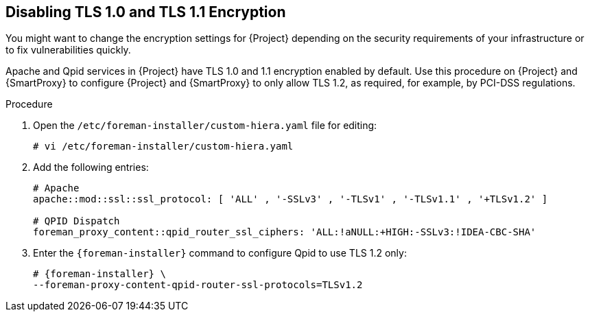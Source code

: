 [[Disabling_Weak_SSL_2-0_and_3-0_Encryption]]
== Disabling TLS 1.0 and TLS 1.1 Encryption

You might want to change the encryption settings for {Project} depending on the security requirements of your infrastructure or to fix vulnerabilities quickly.

Apache and Qpid services in {Project} have TLS 1.0 and 1.1 encryption enabled by default. Use this procedure on {Project} and {SmartProxy} to configure {Project} and {SmartProxy} to only allow TLS 1.2, as required, for example, by PCI-DSS regulations.

.Procedure

. Open the `/etc/foreman-installer/custom-hiera.yaml` file for editing:
+
[options="nowrap" subs="+quotes,attributes"]
----
# vi /etc/foreman-installer/custom-hiera.yaml
----

. Add the following entries:
+
[options="nowrap"]
----
# Apache
apache::mod::ssl::ssl_protocol: [ 'ALL' , '-SSLv3' , '-TLSv1' , '-TLSv1.1' , '+TLSv1.2' ]

# QPID Dispatch
foreman_proxy_content::qpid_router_ssl_ciphers: 'ALL:!aNULL:+HIGH:-SSLv3:!IDEA-CBC-SHA'
----

. Enter the `{foreman-installer}` command to configure Qpid to use TLS 1.2 only:
+
[options="nowrap" subs="+quotes,attributes"]
----
# {foreman-installer} \
--foreman-proxy-content-qpid-router-ssl-protocols=TLSv1.2
----
